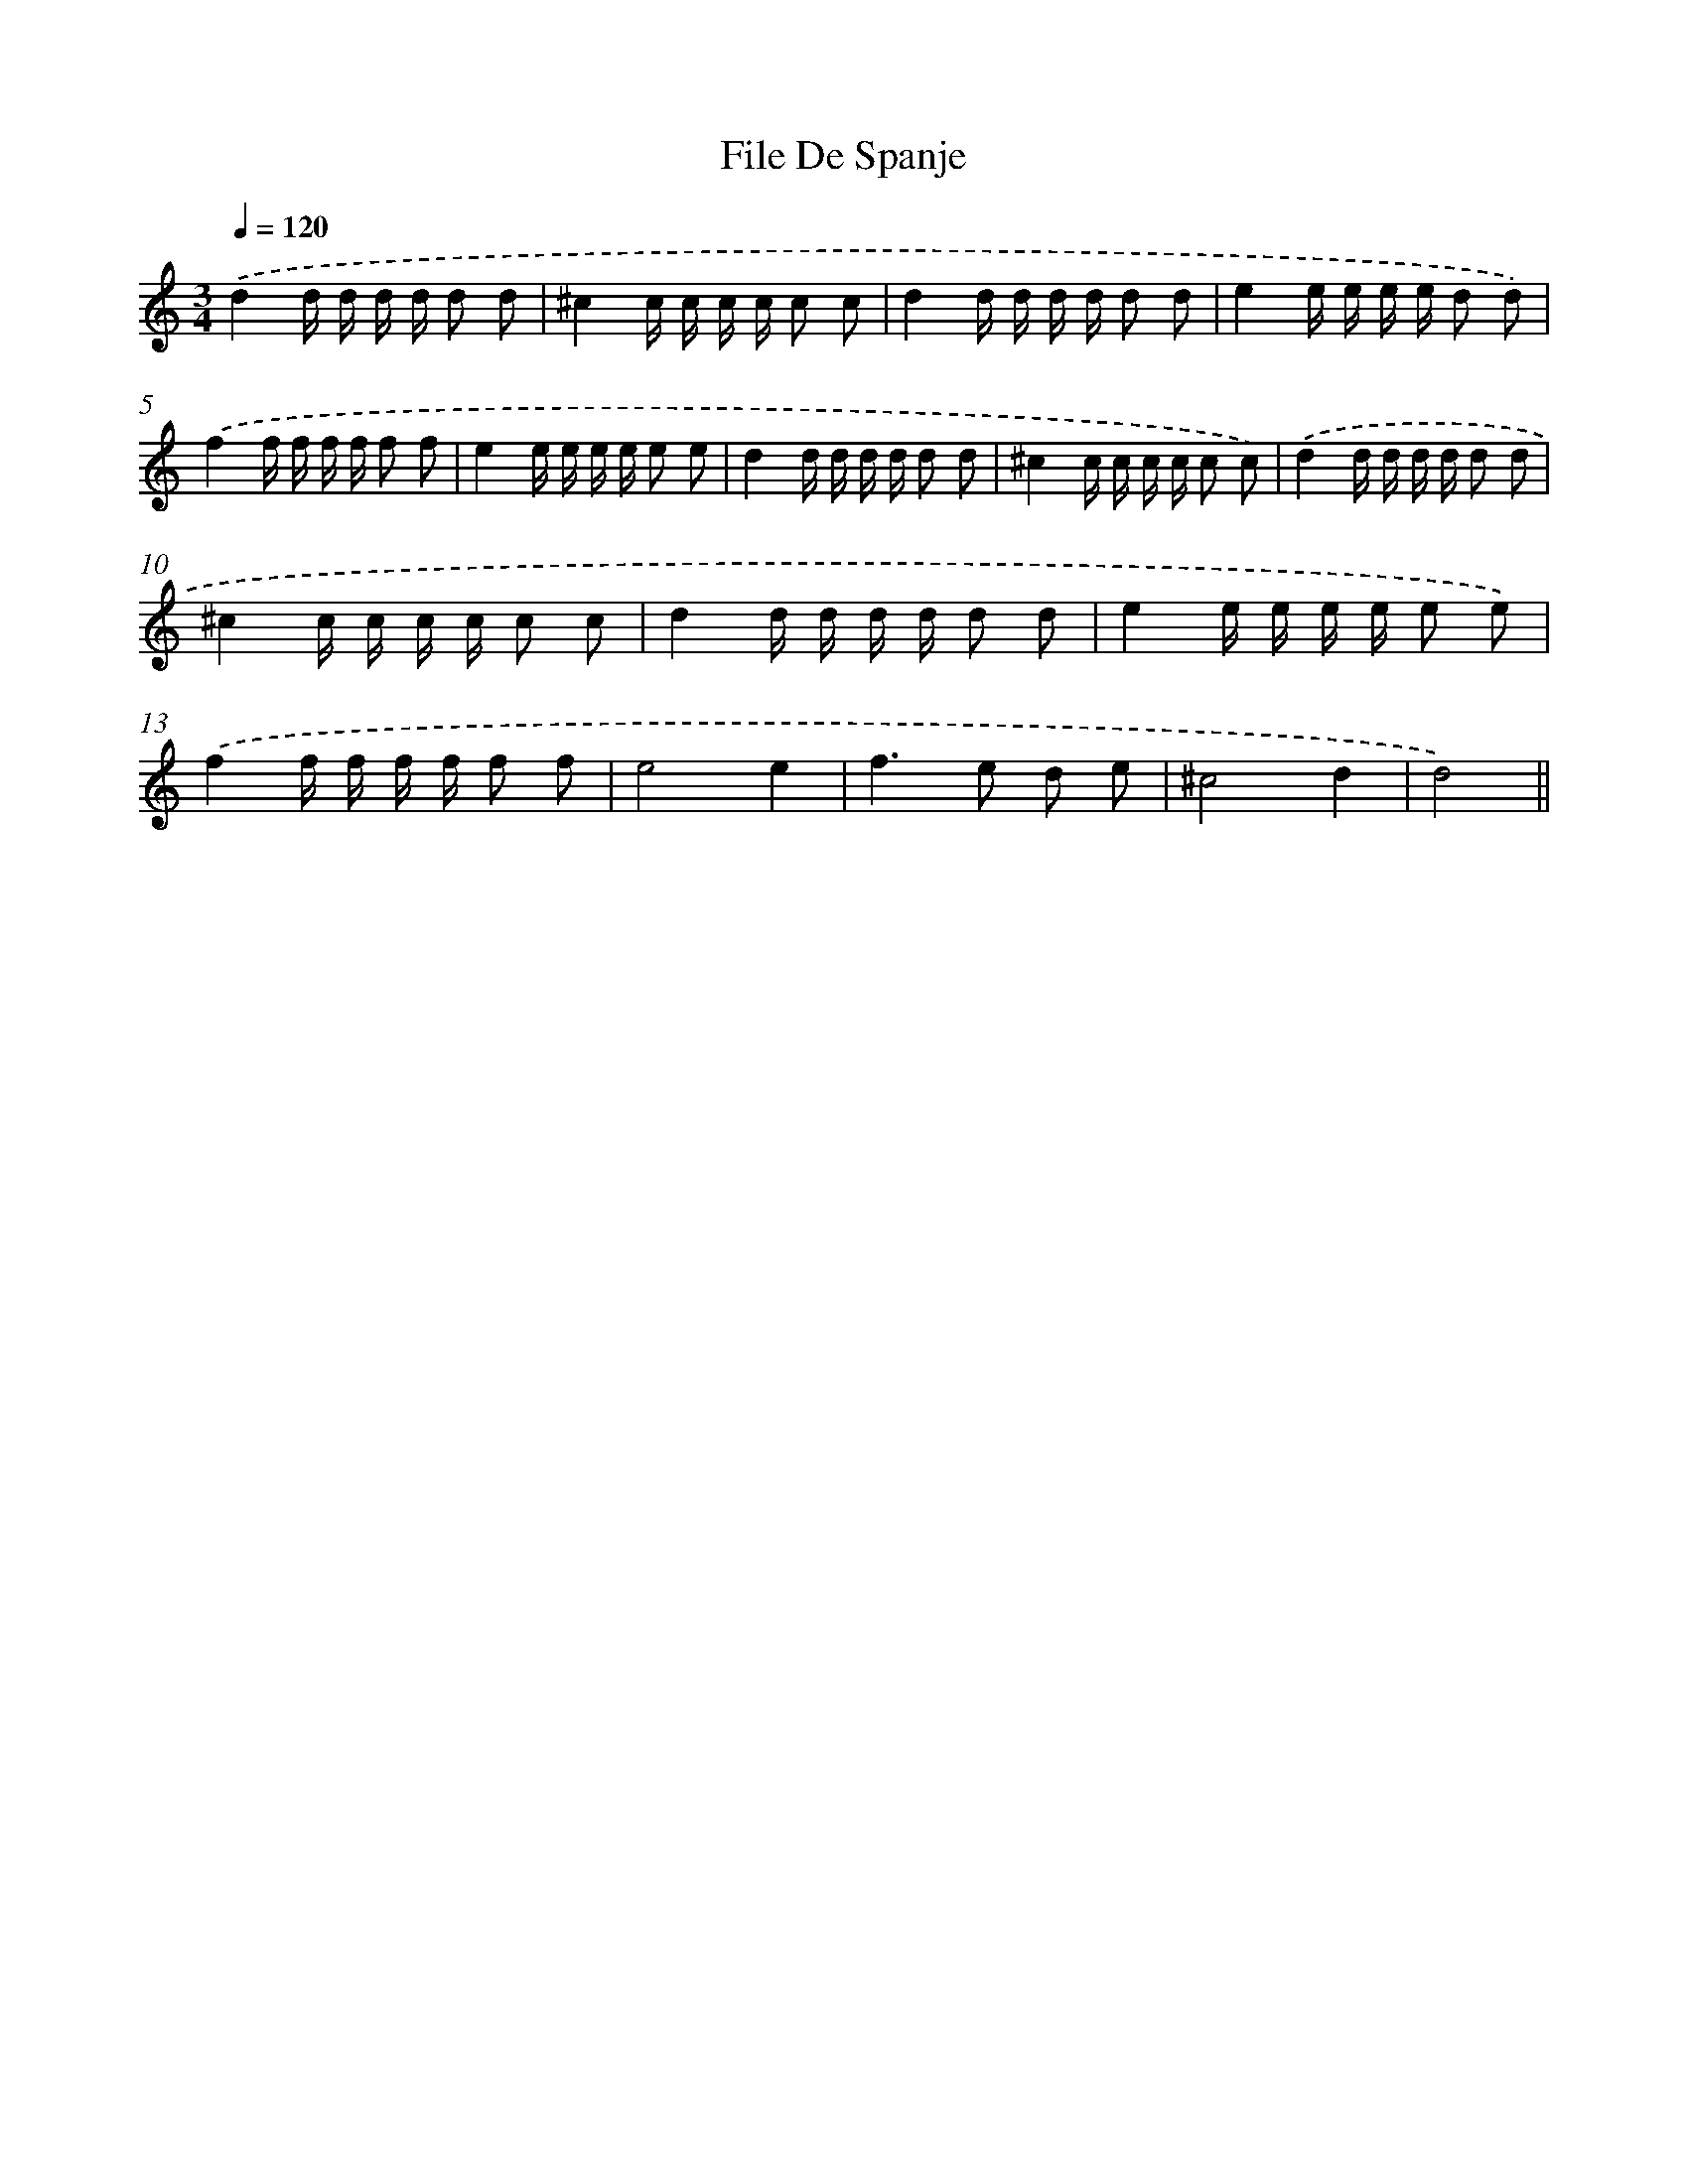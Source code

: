 X: 6126
T: File De Spanje
%%abc-version 2.0
%%abcx-abcm2ps-target-version 5.9.1 (29 Sep 2008)
%%abc-creator hum2abc beta
%%abcx-conversion-date 2018/11/01 14:36:25
%%humdrum-veritas 740240278
%%humdrum-veritas-data 351493518
%%continueall 1
%%barnumbers 0
L: 1/16
M: 3/4
Q: 1/4=120
K: C clef=treble
.('d4d d d d d2 d2 |
^c4c c c c c2 c2 |
d4d d d d d2 d2 |
e4e e e e d2 d2) |
.('f4f f f f f2 f2 |
e4e e e e e2 e2 |
d4d d d d d2 d2 |
^c4c c c c c2 c2) |
.('d4d d d d d2 d2 |
^c4c c c c c2 c2 |
d4d d d d d2 d2 |
e4e e e e e2 e2) |
.('f4f f f f f2 f2 |
e8e4 |
f4>e4 d2 e2 |
^c8d4 |
d8) ||
